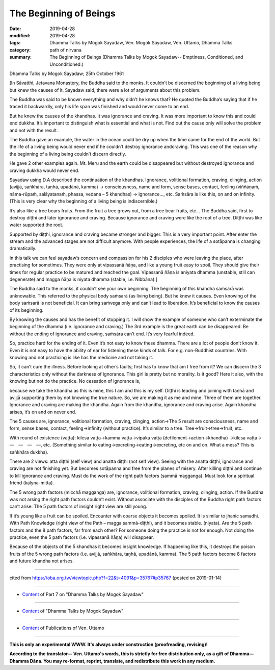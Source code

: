 ==========================================
The Beginning of Beings
==========================================

:date: 2019-04-28
:modified: 2019-04-28
:tags: Dhamma Talks by Mogok Sayadaw, Ven. Mogok Sayadaw, Ven. Uttamo, Dhamma Talks
:category: path of nirvana
:summary: The Beginning of Beings (Dhamma Talks by Mogok Sayadaw-- Emptiness, Conditioned, and Unconditioned.)

Dhamma Talks by Mogok Sayadaw; 25th October 1961

[In Sāvatthi, Jetavana Monastery, the Buddha said to the monks. It couldn’t be discerned the beginning of a living being but knew the causes of it. Sayadaw said, there were a lot of arguments about this problem. 

The Buddha was said to be known everything and why didn’t he knows that? He quoted the Buddha’s saying that if he traced it backwardly, only his life span was finished and would never come to an end. 

But he knew the causes of the khandhas. It was ignorance and craving. It was more important to know this and could end dukkha. It’s important to distinguish what is essential and what is not. Find out the cause only will solve the problem and not with the result. 

The Buddha gave an example, the water in the ocean could be dry up when the time came for the end of the world. But the life of a living being would never end if he couldn’t destroy ignorance andcraving. This was one of the reason why the beginning of a living being couldn’t discern directly.

He gave 2 other examples again. Mt. Meru and the earth could be disappeared but without destroyed ignorance and craving dukkha would never end.

Sayadaw using D.A described the continuation of the khandhas. Ignorance, volitional formation, craving, clinging, action (avijjā, saṅkhāra, taṇhā, upadānā, kamma) → consciousness, name and form, sense bases, contact, feeling (viññāṇaṁ, nāma-rūpaṁ, salāyatanaṁ, phassa, vedana – 5 khandhas) → ignorance…, etc. Saṁsāra is like this, on and on infinity. (This is very clear why the beginning of a living being is indiscernible.) 

It’s also like a tree bears fruits. From the fruit a tree grows out, from a tree bear fruits, etc… The Buddha said, first to destroy diṭṭhi and later ignorance and craving. Because ignorance and craving were like the root of a tree. Diṭṭhi was like water supported the root. 

Supported by diṭṭhi, ignorance and craving became stronger and bigger. This is a very important point. After enter the stream and the advanced stages are not difficult anymore. With people experiences, the life of a sotāpanna is changing dramatically.

In this talk we can feel sayadaw’s concern and compassion for his 2 disciples who were leaving the place, after practising for sometimes. They were only at vipassanā ñāṇa, and like a young fruit easy to spoil. They should give their times for regular practice to be matured and reached the goal. Vipassanā ñāṇa is aniyata dhamma (unstable, still can degenerate) and magga ñāṇa is niyata dhamma (stable, i.e. Nibbāna).]

The Buddha said to the monks, it couldn’t see your own beginning. The beginning of this khandha saṁsarā was unknowable. This referred to the physical body saṁsarā (as living being). But he knew it causes. Even knowing of the body saṁsarā is not beneficial. It can bring saṁvega only and can’t lead to liberation. It’s beneficial to know the causes of its beginning.

By knowing the causes and has the benefit of stopping it. I will show the example of someone who can’t exterminate the beginning of the dhamma (i.e. ignorance and craving.) The 3rd example is the great earth can be disappeared. Be without the ending of ignorance and craving, saṁsāra can’t end. It’s very fearful indeed. 

So, practice hard for the ending of it. Even it’s not easy to know these dhamma. There are a lot of people don’t know it. Even it is not easy to have the ability of ear for listening these kinds of talk. For e.g. non-Buddhist countries. With knowing and not practicing is like has the medicine and not taking it. 

So, it can’t cure the illness. Before looking at other’s faults; first has to know that am I free from it? We can discern the 3 characteristics only without the darkness of ignorance. This girl is pretty but no morality. Is it good? Here it also, with the knowing but not do the practice. No cessation of ignorance is, 

because we take the khandha as this is mine, this I am and this is my self. Diṭṭhi is leading and joining with taṇhā and avijjā supporting them by not knowing the true nature. So, we are making it as me and mine. Three of them are together. Ignorance and craving are making the khandha. Again from the khandha, ignorance and craving arise. Again khandha arises, it’s on and on never end. 

The 5 causes are, ignorance, volitional formation, craving, clinging, action→The 5 result are consciousness, name and form, sense bases, contact, feeling→infinity (without practice). It’s similar to a tree. Tree→fruit→tree→fruit, etc. 

With round of existence (vaṭṭa): kilesa vaṭṭa→kamma vaṭṭa→vipāka vaṭṭa (defilement→action→khandha) →kilesa vaṭṭa→ —　—　—　—, etc. (Something similar to eating→excreting→eating→excreting, etc on and on. What a mess? This is saṅkhāra dukkha).

There are 2 views: atta diṭṭhi (self view) and anatta diṭṭhi (not self view). Seeing with the anatta diṭṭhi, ignorance and craving are not finishing yet. But becomes sotāpanna and free from the planes of misery. After killing diṭṭhi and continue to kill ignorance and craving. Must do the work of the right path factors (sammā magganga). Must look for a spiritual friend (kalyna-mitta). 

The 5 wrong path factors (micchā magganga) are, ignorance, volitional formation, craving, clinging, action. If the Buddha was not arsing the right path factors couldn’t exist. Without associate with the disciples of the Buddha right path factors can’t arise. The 5 path factors of insight right view are still young. 

If it’s young like a fruit can be spoiled. Encounter with coarse objects it becomes spoiled. It is similar to jhanic samadhi. With Path Knowledge (right view of the Path – magga sammā-diṭṭhi), and it becomes stable. (niyata). Are the 5 path factors and the 8 path factors, far from each other? For someone doing the practice is not for enough. Not doing the practice, even the 5 path factors (i.e. vipassanā ñāṇa) will disappear. 

Because of the objects of the 5 khandhas it becomes insight knowledge. If happening like this, it destroys the poison fruits of the 5 wrong path factors (i.e. avijjā, saṅkhāra, taṇhā, upadānā, kamma). The 5 path factors become 8 factors and future khandha not arises.

------

cited from https://oba.org.tw/viewtopic.php?f=22&t=4091&p=35767#p35767 (posted on 2019-01-14)

------

- `Content <{filename}pt07-content-of-part07%zh.rst>`__ of Part 7 on "Dhamma Talks by Mogok Sayadaw"

------

- `Content <{filename}content-of-dhamma-talks-by-mogok-sayadaw%zh.rst>`__ of "Dhamma Talks by Mogok Sayadaw"

------

- `Content <{filename}../publication-of-ven-uttamo%zh.rst>`__ of Publications of Ven. Uttamo

------

**This is only an experimental WWW. It's always under construction (proofreading, revising)!**

**According to the translator— Ven. Uttamo's words, this is strictly for free distribution only, as a gift of Dhamma—Dhamma Dāna. You may re-format, reprint, translate, and redistribute this work in any medium.**

..
  2019-04-23  create rst; post on 04-28